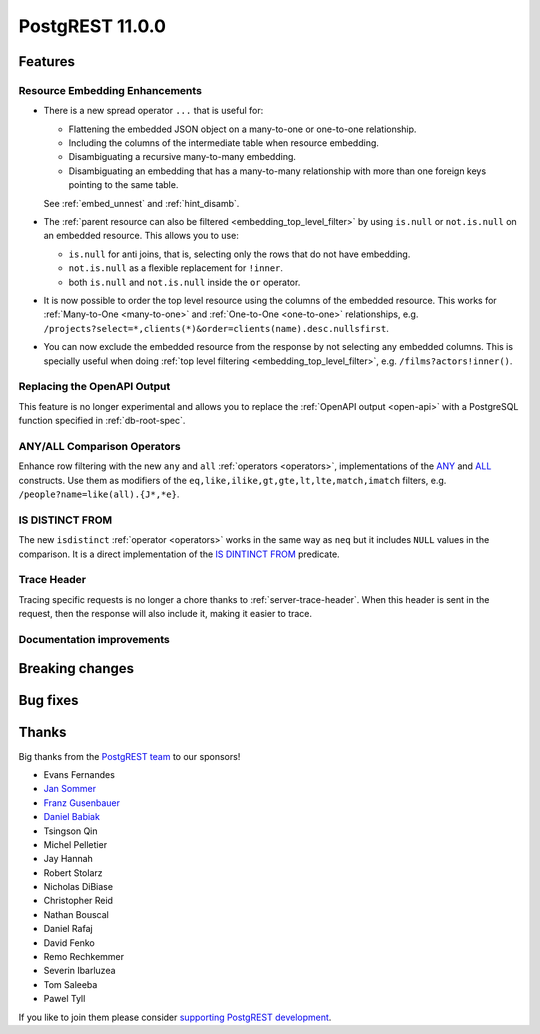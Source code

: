 
PostgREST 11.0.0
================

Features
--------

Resource Embedding Enhancements
~~~~~~~~~~~~~~~~~~~~~~~~~~~~~~~

- There is a new spread operator ``...`` that is useful for:

  - Flattening the embedded JSON object on a many-to-one or one-to-one relationship.
  - Including the columns of the intermediate table when resource embedding.
  - Disambiguating a recursive many-to-many embedding.
  - Disambiguating an embedding that has a many-to-many relationship with more than one foreign keys pointing to the same table.

  See :ref:`embed_unnest` and :ref:`hint_disamb`.

- The :ref:`parent resource can also be filtered <embedding_top_level_filter>` by using ``is.null`` or ``not.is.null`` on an embedded resource. This allows you to use:

  - ``is.null`` for anti joins, that is, selecting only the rows that do not have embedding.
  - ``not.is.null`` as a flexible replacement for ``!inner``.
  - both ``is.null`` and ``not.is.null`` inside the ``or`` operator.

- It is now possible to order the top level resource using the columns of the embedded resource. This works for
  :ref:`Many-to-One <many-to-one>` and :ref:`One-to-One <one-to-one>` relationships, e.g. ``/projects?select=*,clients(*)&order=clients(name).desc.nullsfirst``.

- You can now exclude the embedded resource from the response by not selecting any embedded columns. This is specially
  useful when doing :ref:`top level filtering <embedding_top_level_filter>`, e.g. ``/films?actors!inner()``.

Replacing the OpenAPI Output
~~~~~~~~~~~~~~~~~~~~~~~~~~~~

This feature is no longer experimental and allows you to replace the :ref:`OpenAPI output <open-api>` with a PostgreSQL function specified in
:ref:`db-root-spec`.

ANY/ALL Comparison Operators
~~~~~~~~~~~~~~~~~~~~~~~~~~~~

Enhance row filtering with the new ``any`` and ``all`` :ref:`operators <operators>`, implementations of the
`ANY <https://www.postgresql.org/docs/current/functions-comparisons.html#id-1.5.8.30.16>`_ and `ALL <https://www.postgresql.org/docs/current/functions-comparisons.html#id-1.5.8.30.17>`_ constructs.
Use them as modifiers of the ``eq,like,ilike,gt,gte,lt,lte,match,imatch`` filters, e.g. ``/people?name=like(all).{J*,*e}``.

IS DISTINCT FROM
~~~~~~~~~~~~~~~~

The new ``isdistinct`` :ref:`operator <operators>` works in the same way as ``neq`` but it includes ``NULL`` values in the comparison.
It is a direct implementation of the `IS DINTINCT FROM <https://www.postgresql.org/docs/current/functions-comparison.html#FUNCTIONS-COMPARISON-PRED-TABLE>`_
predicate.

Trace Header
~~~~~~~~~~~~

Tracing specific requests is no longer a chore thanks to :ref:`server-trace-header`. When this header is sent in the
request, then the response will also include it, making it easier to trace.

Documentation improvements
~~~~~~~~~~~~~~~~~~~~~~~~~~

Breaking changes
----------------

Bug fixes
---------

Thanks
------

Big thanks from the `PostgREST team <https://github.com/orgs/PostgREST/people>`_ to our sponsors!

.. container:: image-container

  .. image:: ../_static/cybertec-new.png
    :target: https://www.cybertec-postgresql.com/en/?utm_source=postgrest.org&utm_medium=referral&utm_campaign=postgrest
    :width:  13em

  .. image:: ../_static/2ndquadrant.png
    :target: https://www.2ndquadrant.com/en/?utm_campaign=External%20Websites&utm_source=PostgREST&utm_medium=Logo
    :width:  13em

  .. image:: ../_static/retool.png
    :target: https://retool.com/?utm_source=sponsor&utm_campaign=postgrest
    :width:  13em

  .. image:: ../_static/gnuhost.png
    :target: https://gnuhost.eu/?utm_source=sponsor&utm_campaign=postgrest
    :width:  13em

  .. image:: ../_static/supabase.png
    :target: https://supabase.com/?utm_source=postgrest%20backers&utm_medium=open%20source%20partner&utm_campaign=postgrest%20backers%20github&utm_term=homepage
    :width:  13em

  .. image:: ../_static/oblivious.jpg
    :target: https://oblivious.ai/?utm_source=sponsor&utm_campaign=postgrest
    :width:  13em

* Evans Fernandes
* `Jan Sommer <https://github.com/nerfpops>`_
* `Franz Gusenbauer <https://www.igutech.at/>`_
* `Daniel Babiak <https://github.com/dbabiak>`_
* Tsingson Qin
* Michel Pelletier
* Jay Hannah
* Robert Stolarz
* Nicholas DiBiase
* Christopher Reid
* Nathan Bouscal
* Daniel Rafaj
* David Fenko
* Remo Rechkemmer
* Severin Ibarluzea
* Tom Saleeba
* Pawel Tyll

If you like to join them please consider `supporting PostgREST development <https://github.com/PostgREST/postgrest#user-content-supporting-development>`_.
